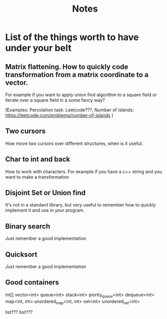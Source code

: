 #+TITLE: Notes

* List of the things worth to have under your belt
** Matrix flattening. How to quickly code transformation from a matrix coordinate to a vector.
For example if you want to apply union find algorithm to a square field or iterate over a square field in a some fancy way?

(Examples:
  Percolation task: Leetcode???,
  Number of islands: https://leetcode.com/problems/number-of-islands
)

** Two cursors
How move two cursors over different structures, when is it useful.

** Char to int and back
How to work with characters. For example if you have a c++ string and you want to make a transformation

** Disjoint Set or Union find
It's not in a standard library, but very useful to remember how to quickly implement it and use in your program.

** Binary search
Just remember a good implementation

** Quicksort
Just remember a good implementation

** Good containers
int[]
vector<int>
queue<int>
stack<int>
piority_queue<int>
dequeue<int>
map<int, int>
unordered_map<int, int>
set<int>
unordered_set<int>

list???
bst???
